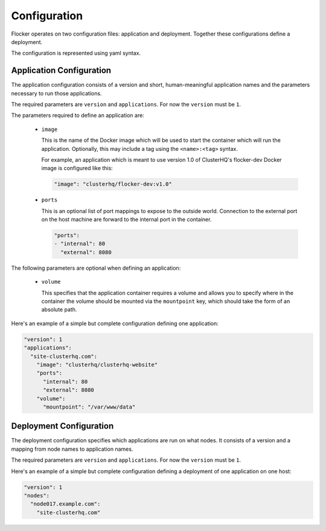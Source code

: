.. _configuration:

=============
Configuration
=============

Flocker operates on two configuration files: application and deployment.
Together these configurations define a deployment.

The configuration is represented using yaml syntax.

Application Configuration
-------------------------

The application configuration consists of a version and short, human-meaningful application names and the parameters necessary to run those applications.

The required parameters are ``version`` and ``applications``.
For now the ``version`` must be ``1``.

The parameters required to define an application are:

  - ``image``

    This is the name of the Docker image which will be used to start the container which will run the application.
    Optionally, this may include a tag using the ``<name>:<tag>`` syntax.

    For example, an application which is meant to use version 1.0 of ClusterHQ's flocker-dev Docker image is configured like this:

    .. code-block:: yaml

       "image": "clusterhq/flocker-dev:v1.0"

  - ``ports``

    This is an optional list of port mappings to expose to the outside world.
    Connection to the external port on the host machine are forward to the internal port in the container.

    .. code-block:: yaml

       "ports":
       - "internal": 80
         "external": 8080

The following parameters are optional when defining an application:

  - ``volume``

    This specifies that the application container requires a volume and allows you to specify
    where in the container the volume should be mounted via the ``mountpoint`` key, which
    should take the form of an absolute path.

Here's an example of a simple but complete configuration defining one application:

.. code-block:: yaml

  "version": 1
  "applications":
    "site-clusterhq.com":
      "image": "clusterhq/clusterhq-website"
      "ports":
        "internal": 80
        "external": 8080
      "volume":
        "mountpoint": "/var/www/data"

  
Deployment Configuration
------------------------

The deployment configuration specifies which applications are run on what nodes.
It consists of a version and a mapping from node names to application names.

The required parameters are ``version`` and ``applications``.
For now the ``version`` must be ``1``.

Here's an example of a simple but complete configuration defining a deployment of one application on one host:

.. code-block:: yaml

  "version": 1
  "nodes":
    "node017.example.com":
      "site-clusterhq.com"
